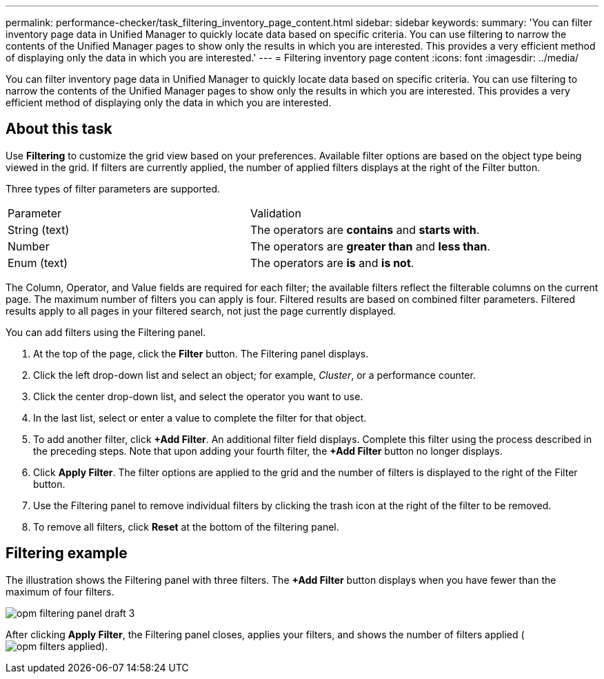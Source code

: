 ---
permalink: performance-checker/task_filtering_inventory_page_content.html
sidebar: sidebar
keywords: 
summary: 'You can filter inventory page data in Unified Manager to quickly locate data based on specific criteria. You can use filtering to narrow the contents of the Unified Manager pages to show only the results in which you are interested. This provides a very efficient method of displaying only the data in which you are interested.'
---
= Filtering inventory page content
:icons: font
:imagesdir: ../media/

[.lead]
You can filter inventory page data in Unified Manager to quickly locate data based on specific criteria. You can use filtering to narrow the contents of the Unified Manager pages to show only the results in which you are interested. This provides a very efficient method of displaying only the data in which you are interested.

== About this task

Use *Filtering* to customize the grid view based on your preferences. Available filter options are based on the object type being viewed in the grid. If filters are currently applied, the number of applied filters displays at the right of the Filter button.

Three types of filter parameters are supported.

|===
| Parameter| Validation
a|
String (text)
a|
The operators are *contains* and *starts with*.
a|
Number
a|
The operators are *greater than* and *less than*.
a|
Enum (text)
a|
The operators are *is* and *is not*.
|===
The Column, Operator, and Value fields are required for each filter; the available filters reflect the filterable columns on the current page. The maximum number of filters you can apply is four. Filtered results are based on combined filter parameters. Filtered results apply to all pages in your filtered search, not just the page currently displayed.

You can add filters using the Filtering panel.

. At the top of the page, click the *Filter* button. The Filtering panel displays.
. Click the left drop-down list and select an object; for example, _Cluster_, or a performance counter.
. Click the center drop-down list, and select the operator you want to use.
. In the last list, select or enter a value to complete the filter for that object.
. To add another filter, click *+Add Filter*. An additional filter field displays. Complete this filter using the process described in the preceding steps. Note that upon adding your fourth filter, the *+Add Filter* button no longer displays.
. Click *Apply Filter*. The filter options are applied to the grid and the number of filters is displayed to the right of the Filter button.
. Use the Filtering panel to remove individual filters by clicking the trash icon at the right of the filter to be removed.
. To remove all filters, click *Reset* at the bottom of the filtering panel.

== Filtering example

The illustration shows the Filtering panel with three filters. The *+Add Filter* button displays when you have fewer than the maximum of four filters.

image::../media/opm_filtering_panel_draft_3.gif[]

After clicking *Apply Filter*, the Filtering panel closes, applies your filters, and shows the number of filters applied (image:../media/opm_filters_applied.gif[]).
